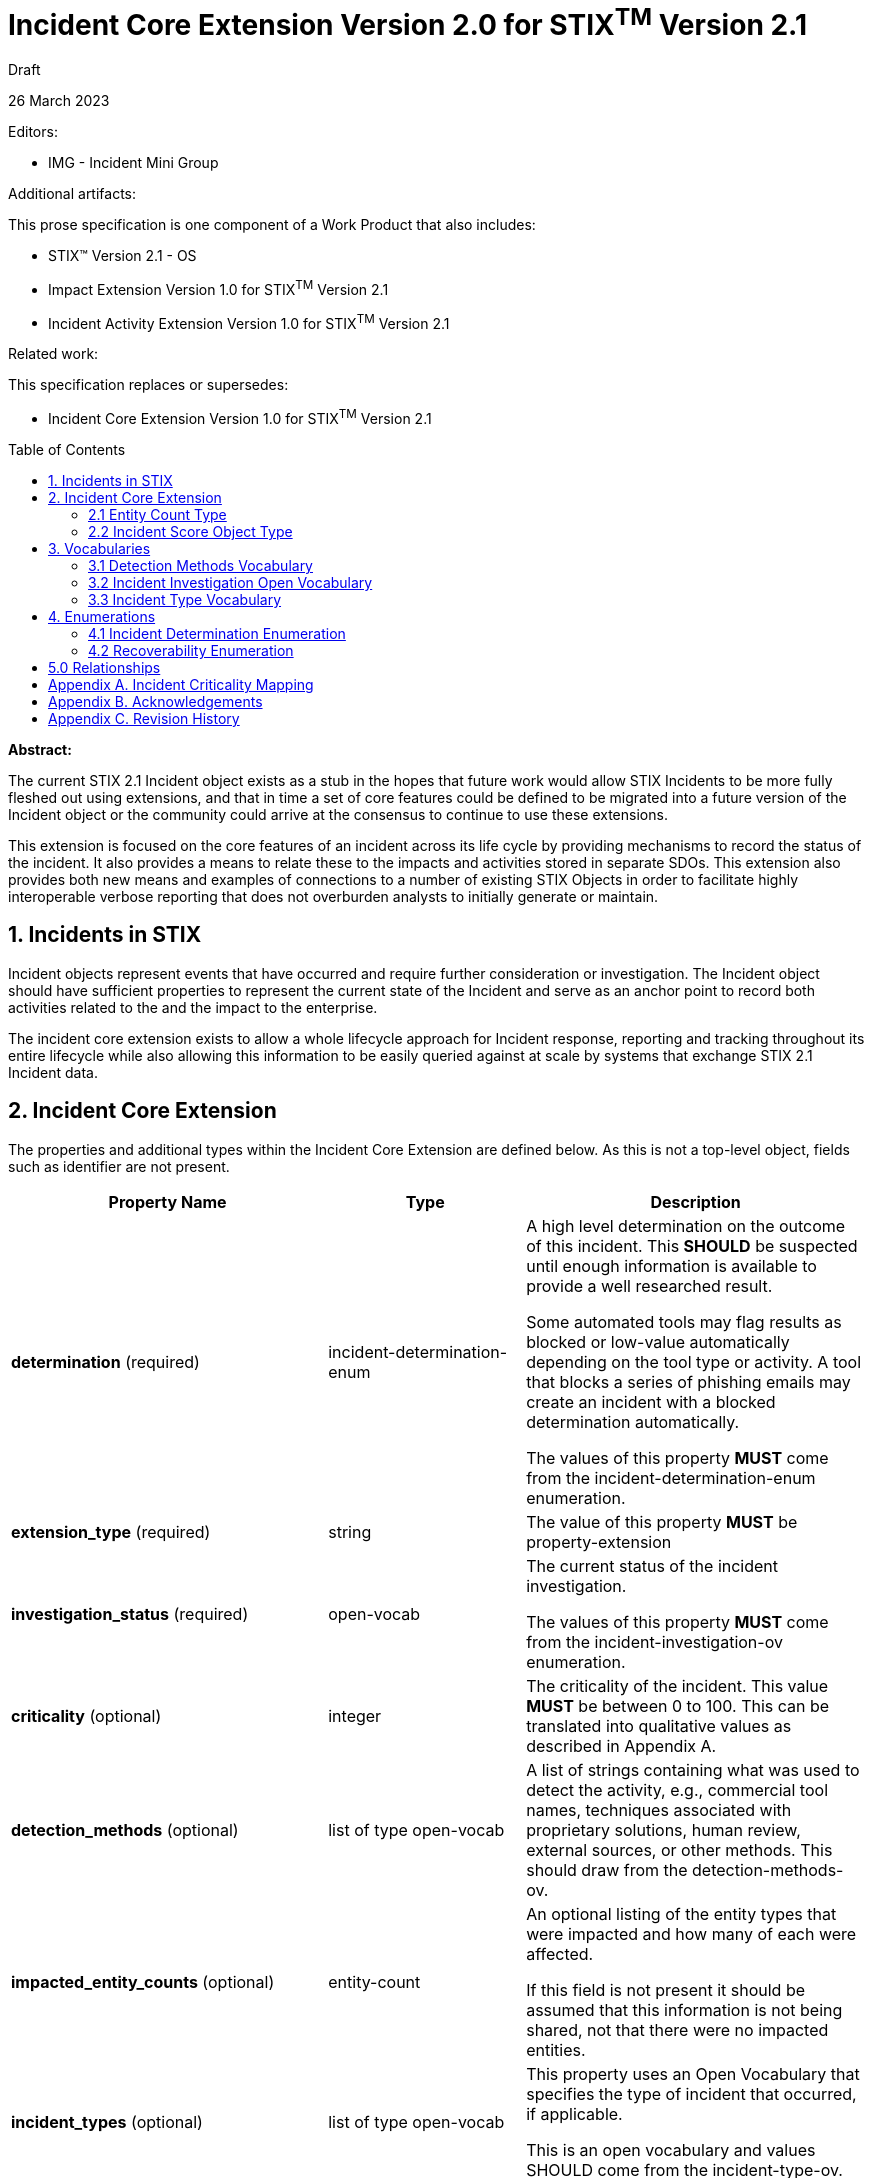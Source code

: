 :stylesheet: stix.css
:stylesdir: ../../asciidoc-shared
:toc: macro
:nofooter:

= [stixtitle]*Incident Core Extension Version 2.0 for STIX^TM^ Version 2.1*

[.stix-doc-information-heading]#Draft#

[.stix-doc-information-heading]#26 March 2023#

[.stix-doc-information-heading]
Editors:
[.stix-indent]
- IMG - Incident Mini Group


[.stix-doc-information-heading]
Additional artifacts:
[.stix-indent]
.This prose specification is one component of a Work Product that also includes:

- STIX™ Version 2.1 - OS
- Impact Extension Version 1.0 for STIX^TM^ Version 2.1
- Incident Activity Extension Version 1.0 for STIX^TM^ Version 2.1


[.stix-doc-information-heading]
Related work:

[.stix-indent]
.This specification replaces or supersedes: +

- Incident Core Extension Version 1.0 for STIX^TM^ Version 2.1

toc::[]

[.stix-doc-information-heading]*Abstract:*

The current STIX 2.1 Incident object exists as a stub in the hopes that future work would allow STIX Incidents to be more fully fleshed out using extensions, and that in time a set of core features could be defined to be migrated into a future version of the Incident object or the community could arrive at the consensus to continue to use these extensions.

This extension is focused on the core features of an incident across its life cycle by providing mechanisms to record the status of the incident.
It also provides a means to relate these to the impacts and activities stored in separate SDOs.
This extension also provides both new means and examples of connections to a number of existing STIX Objects in order to facilitate highly interoperable verbose reporting that does not overburden analysts to initially generate or maintain.


== 1. Incidents in STIX

Incident objects represent events that have occurred and require further consideration or investigation.
The Incident object should have sufficient properties to represent the current state of the Incident and serve as an anchor point to record both activities related to the and the impact to the enterprise.

The incident core extension exists to allow a whole lifecycle approach for Incident response, reporting and tracking throughout its entire lifecycle while also allowing this information to be easily queried against at scale by systems that exchange STIX 2.1 Incident data.

== 2. Incident Core Extension

The properties and additional types within the Incident Core Extension are defined below. As this is not a top-level object, fields such as identifier are not present.

<<<

[width="100%",cols="37%,23%,40%",options="header",]
|===
^|[stixtr]*Property Name*
^|[stixtr]*Type*
^|[stixtr]*Description*

|*determination* (required)
|[stixtype]#incident-determination-enum#
|A high level determination on the outcome of this incident.
This *SHOULD* be suspected until enough information is available to provide a well researched result.

Some automated tools may flag results as blocked or low-value automatically depending on the tool type or activity.
A tool that blocks a series of phishing emails may create an incident with a blocked determination automatically.

The values of this property *MUST* come from the [stixtype]#incident-determination-enum# enumeration.

|*extension_type* (required)
|[stixtype]#string# 
|The value of this property *MUST* be [stixliteral]#property-extension#

|*investigation_status* (required)
|[stixtype]#open-vocab#
|The current status of the incident investigation.

The values of this property *MUST* come from the [stixtype]#incident-investigation-ov# enumeration.

|*criticality* (optional)
|[stixtype]#integer#
 
|The criticality of the incident.
This value *MUST* be between 0 to 100. This can be translated into qualitative values as described in Appendix A.

|*detection_methods* (optional)
|[stixtype]#list# of type [stixtype]#open-vocab#
|A list of strings containing what was used to detect the activity, e.g., commercial tool names, techniques associated with proprietary solutions, human review, external sources, or other methods.
This should draw from the [stixtype]#detection-methods-ov#.

|*impacted_entity_counts* (optional)
|[stixtype]#entity-count#
|An optional listing of the entity types that were impacted and how many of each were affected.

If this field is not present it should be assumed that this information is not being shared, not that there were no impacted entities.

|*incident_types* (optional)
|[stixtype]#list# of type [stixtype]#open-vocab#
|This property uses an Open Vocabulary that specifies the type of incident that occurred, if applicable.

This is an open vocabulary and values SHOULD come from the [stixtype]#incident-type-ov#.

|*recoverability* (optional)
|[stixtype]#recoverability-enum#
|The recoverability of this particular Incident with respect to feasibility and required time and resources.

The values of this property *MUST* come from the [stixtype]#recoverability-enum#
enumeration.

|*scores* (optional)
|[stixtype]#list# of type [stixtype]#incident-score#
|A list of scores from various automated or manual mechanisms along with optional descriptions.

|===

<<<

=== 2.1 Entity Count Type

*Type Name:* [stixtype]#entity-count#

The Entity Count type represents the count of one or more entity types.
The name of each entity type *MUST* be specified as a key in the dictionary and *MUST* identify the count of the entity that corresponds to the value. Each key *SHOULD* come from [stixtype]#identity-class-ov#.
This value *MUST* be an [stixtype]#integer# that is equal to or greater than zero.

*Examples:*

_100 individuals_
[source,json]
----
{
    "individual": 100
}
----

_1000 systems, 10 organizations, 1 sector_
----
{
    "organization": 10,
    "sector": 1
    "system": 1000
}
----

_0 individuals_

----
{
    "individual": 0
}
----

<<<

=== 2.2 Incident Score Object Type

*Type Name:* [stixtype]#incident-score#

[width="100%",cols="37%,23%,40%",options="header",]
|===
^|[stixtr]*Property Name*
^|[stixtr]*Type* 
^|[stixtr]*Description*

|*name* (required)
|[stixtype]#string# 
|The name of the score. This is normally a system or process name or some combination of these such as [Tool Name] Automated Exposure Score.

|*value* (required)
|[stixtype]#number# 
|The numeric score.

|*description* (optional)
|[stixtype]#string# 
|An optional description about how this score was calculated at for systems that provide these.
|===

<<<

== 3. Vocabularies

=== 3.1 Detection Methods Vocabulary

*Type Name:* [stixtype]#detection-methods-ov#

[width="100%",cols="31%,69%",options="header",]
|===
^|[stixtr]*Vocabulary Value* 
^|[stixtr]*Description*

|[stixliteral]#automated-tool#
|An incident is detected by an automated tool.
If this option is used it is generally useful to also include a separate entry for the tool itself.

|[stixliteral]#human-review#
|An incident is detected by human threat hunting.

|[stixliteral]#message-from-attacker#
|Notification comes from a message provided by the attacker including email, a note left of a message or popup message.

|[stixliteral]#system-outage#
|An incident is detected because a system is no longer available.

|[stixliteral]#user-reporting#
|One or more users report an incident.
|===

<<<

=== 3.2 Incident Investigation Open Vocabulary

*Type Name:* [stixtype]#incident-investigation-ov#

[width="100%",cols="24%,76%",options="header",]
|===
^|[stixtr]*Vocabulary Value* 
^|[stixtr]*Description*

|[stixliteral]#closed#
|All defender work on this incident has been concluded.
In some cases, blue teams may make child Incidents of a closed Incident.
In these cases, it is appropriate to mark an initial Incident as closed if the related child incidents that track this work are still open.

|[stixliteral]#new#
|A new incident that has not begun the formal workflow on the defender's network.

|[stixliteral]#open#
|An open incident that is currently being worked.
|===

<<<

=== 3.3 Incident Type Vocabulary

*Type Name:* [stixtype]#incident-type-ov#

[width="100%",cols="31%,69%",options="header",]
|===
^|[stixtr]*Vocabulary Value* 
^|[stixtr]*Description*

|[stixliteral]#compromised-system#
|Attackers obtained control of a compromised system.

|[stixliteral]#denial-of-service#
|The incident resulted in a loss of availability for a service or system.

Incidents of this *SHOULD* have an availability impact, but organizations may choose to not share the details of these impacts.

|[stixliteral]#destruction#
|The incident destroyed data or systems.

Incidents of this *SHOULD* have an integrity impact, but organizations may choose to not share the details of these impacts.

|[stixliteral]#equipment-loss#
|A loss of control of physical equipment that is not known to be theft.

|[stixliteral]#equipment-theft#
|Theft of equipment. In general this should be paired with equipment-loss.

|[stixliteral]#major#
|The incident is classified as major based on the internal criteria within the organization or due to external reporting requirements.

|[stixliteral]#supply-chain-customer#
|This incident used a vendor further up in the supply chain where the target was a customer.

|[stixliteral]#supply-chain-vendor#
|This incident targeted a system or product that is supplied to others to enable further attacks.

|[stixliteral]#unauthorized-access#
|Unauthorized access to information.

Incidents of this *SHOULD* have a confidentiality impact, but organizations may choose to not share the details of these impacts.

|[stixliteral]#unauthorized-equipment#
|Usage of unauthorized devices as part of the incident

|[stixliteral]#unauthorized-release#
|The unauthorized release of information.

Incidents of this *SHOULD* have a confidentiality impact, but
organizations may choose to not share the details of these impacts.

|[stixliteral]#unauthorized-use#
|The usage of information that falls outside of official purposes
|===

<<<

== 4. Enumerations

=== 4.1 Incident Determination Enumeration

*Type Name*: [stixtype]#incident-determination-enum#

[width="100%",cols="28%,72%",options="header",]
|===
^|[stixtr]*Vocabulary Value* 
^|[stixtr]*Description*

|[stixliteral]#blocked#
|The incident had no impact due to pre-emptive measures including rate limiting or spam filters.

|[stixliteral]#successful-attempt#
|An incident has been determined to have caused at least some harm.

|[stixliteral]#failed-attempt#
|The incident had no impact but not due to any affirmative defense for example a password guesser failed but was also not rate limited.

|[stixliteral]#false-positive#
|An incident was determined to have been triggered by a false alert and no action including automatically performed automated actions were needed to remediate the issue.

This should not be used when an incident was flagged correctly, but is of no importance. For findings of that nature low-value should be used.

|[stixliteral]#low-value#
|An incident that has been deemed to be sufficiently unimportant for human intervention or may otherwise be considered noise.

|[stixliteral]#suspected#
|An incident is suspected, but not yet confirmed.
|===


<<<

=== 4.2 Recoverability Enumeration

*Type Name*: [stixtype]#recoverability-enum#

[width="100%",cols="24%,76%",options="header",]
|===
^|[stixtr]*Vocabulary Value* 
^|[stixtr]*Description*

|[stixliteral]#extended#
|Time to recovery is unpredictable; additional resources and outside help are necessary.

|[stixliteral]#not-applicable#
|No recovery is necessary.

|[stixliteral]#not-recoverable#
|Recovery from the incident is not possible.

|[stixliteral]#regular#
|Time to recovery is predictable with existing resources.

|[stixliteral]#supplemented#
|Time to recovery is predictable with additional
resources.
|===

<<<

== 5.0 Relationships

[width="100%",cols="24%,23%,20%,33%",options="header",]
|===
4+^|[stixtr]*Common Relationships*
4+|[stixrelationship]#derived-from#,
[stixrelationship]#duplicate-of#,
[stixrelationship]#related-to#

|*Source*
|*Type* 
|*Target* 
|*Description*

|[stixtype]#incident#
|[stixrelationship]#led-to#
|[stixtype]#incident#
|One incident led to another.

|[stixtype]#incident#
|[stixrelationship]#impacts#
|[stixtype]#identity#, +
[stixtype]#infrastructure#
|An incident has an impact on the victim or specific infrastructure.

|[stixtype]#incident#
|[stixrelationship]#attributed-to#
|[stixtype]#intrusion-set#, +
[stixtype]#threat-actor#
|The incident has been attributed to the intrusion set or threat actor.

|[stixtype]#incident#
|[stixrelationship]#targets#
|[stixtype]#identity#, +
[stixtype]#infrastructure#
|An incident was targeted at the victim or specific infrastructure.

|[stixtype]#incident#
|[stixrelationship]#located-at#
|[stixtype]#location#
|The incident occurred at a specific location or locations.

4+^|*Reverse Relationships*
|[stixtype]#campaign#
|[stixrelationship]#associated-with#
|[stixtype]#incident#
|The incident in question is part of the campaign that is associated with.

|[stixtype]#identity#
|[stixrelationship]#contact-for#
|[stixtype]#incident#
|An identity should be considered a point of contact for an incident.

This can be used to supplement the created_by_ref in cases where external authorship would prevent using it for this purpose.

|[stixtype]#indicator#
|[stixrelationship]#detected#
|[stixtype]#incident#
|An indicator was responsible for detecting the incident.
|===

<<<

== Appendix A. Incident Criticality Mapping

This appendix defines mappings for criticality scales to be used by the criticality property.
A value of "Not Specified" in the table below means that the criticality property is not present.

[width="100%",cols="38%,35%,27%",options="header",]
|===
|[stixtr]*5 Qualitative*
|[stixtr]*STIX Criticality Value* 
|[stixtr]*Range of Values*
|Not Specified
|Not Specified 
|N/A
|False Positive
|0 
|0
|Low
|15 
|1-29
|Moderate
|40 
|30-49
|High#
|70 
|50-89
|Extreme
|95 
|90-100
|===

[width="100%",cols="38%,34%,28%",options="header",]
|===
|[stixtr]*Major / Minor*
|[stixtr]*STIX Criticality Value* 
|[stixtr]*Range of Values*
|Not Specified
|Not Specified 
|N/A
|None
|0 
|0
|Minor
|25 
|1-49
|Major
|75 
|50-100
|===

[width="100%",cols="38%,34%,28%",options="header",]
|===
|[stixtr]*Major / Minor / Critical*
|[stixtr]*STIX Criticality Value* 
|[stixtr]*Range of Values*
|Not Specified
|Not Specified 
|N/A
|None
|0 
|0
|Minor
|25 
|1-49
|Major
|70 
|50-89
|Critical
|95 
|90-100
|===

[width="100%",cols="38%,34%,28%",options="header",]
|===
|[stixtr]*None, Low, High, Extreme*
|[stixtr]*STIX Criticality Value* 
|[stixtr]*Range of Values*
|Not Specified
|Not Specified 
|N/A
|None
|0 
|0
|Low
|20 
|1-39
|High
|65 
|40-89
|Extreme
|95 
|90-100
|===

[width="100%",cols="38%,34%,28%",options="header",]
|===
|[stixtr]*VERIS*
|[stixtr]*STIX Criticality Value* 
|[stixtr]*Range of Values*
|Unknown
|Not Specified 
|N/A
|Insignificant
|10 
|0-19
|Distracting
|35 
|20-49
|Painful
|60 
|50-69
|Damaging#
|80 
|70-90
|Catastrophic
|95 
|90-100
|===

<<<

[width="100%",cols="37%,35%,28%",options="header",]
|===
|[stixtr]*0 to 10*
|[stixtr]*STIX Criticality Value* 
|[stixtr]*Range of Values*
|Not Specified
|Not Specified 
|N/A
|0
|0 
|0-4
|1
|10 
|5-14
|2
|20 
|15-24
|3
|30 
|25-34
|4
|40 
|35-44
|5
|50 
|45-54
|6
|60 
|55-64
|7
|70 
|65-74
|8
|80 
|75-84
|9
|90 
|85-94
|10
|100 
|95-100
|===

<<<

== Appendix B. Acknowledgements

*Primary Editor*

Jeffrey Mates, US Department of Defense (DoD)

*Contributors*

The following individuals were members of the OASIS CTI Technical Committee and contributed time and effort to ensure that this extension would be possible.
Their contributions are gratefully acknowledged:

* Alexandre Cabrol Perales, Sopra Steria Group
* Ben Ottoman, Cyber Threat Intelligence Network, Inc. (CTIN)
* Christian Hunt, Copado
* Christopher Robinson, Cyber Threat Intelligence Network, Inc. (CTIN)
* David Kemp, National Security Agency (NSA)
* Duncan Sparrell, sFractal Consulting LLC
* Emily Ratliff, IBM
* Jane Ginn, Cyber Threat Intelligence Network, Inc. (CTIN)
* Jason Keirstead, IBM
* Jeremy Berthelet, Sopra Steria Group
* Keven Ates, US Federal Bureau of Investigation
* Margaux Quittelier, Sopra Steria Group
* Michael Rosa, National Security Agency (NSA)
* Richard Piazza, MITRE Corporation
* Rob Coderre, Accenture
* Robert Keith, Accenture
* Ryan Hohimer, DarkLight, Inc.
* Scott Robertson, Kaiser Permanente
* Trey Darley, CCB/CERT.be
* Vasileios Mavroeidis, University of Oslo

<<<

== Appendix C. Revision History

[width="100%",cols="18%,16%,23%,43%",options="header",]
|===
^|[stixtr]*Revision* ^|[stixtr]*Date* ^|[stixtr]*Editor* ^|[stixtr]*Changes Made*
|01
|2022-05-23
|Incident Mini Group
|Initial Version

|02
|2022-10-27
|Jeffrey Mates 
|Added [stixliteral]#ongoing# to [stixtype]#activity-outcome-enum#.  Removed normative text for *attacker_activity*.*pattern_ref* that indicated a field that does not exist can be excluded if it is present.

|03
|2023-02-15
|Jeffrey Mates 
|Added labels and criticality to all impact types.  Made impacted_refs optional for availability impact.

Replaced *availability_impact* with *availability_impacts* new guidance is to use scores for this in more granular *availability_impacts*.

Added [stixliteral]#ransom-demand# and [stixliteral]#ransom-payment# to [stixtype]#monetary-impact-type-ov#.


|04
|
|
|<TBD>

|===